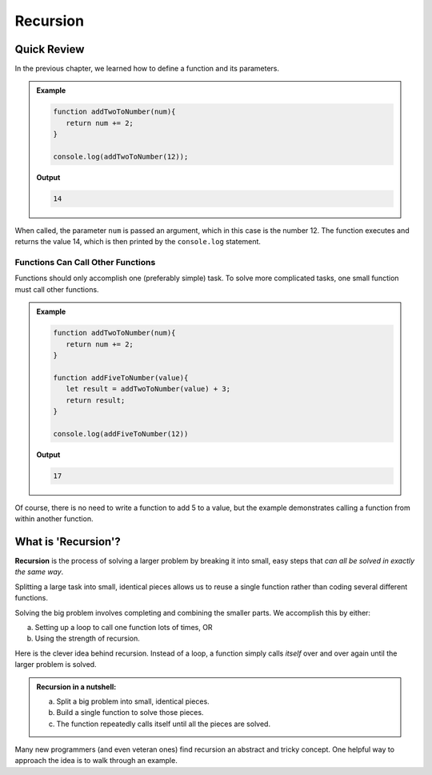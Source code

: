 Recursion
==========

Quick Review
-------------

In the previous chapter, we learned how to define a function and its
parameters.

.. admonition:: Example

   .. sourcecode:: js

      function addTwoToNumber(num){
         return num += 2;
      }

      console.log(addTwoToNumber(12));

   **Output**

   .. sourcecode:: js

      14

When called, the parameter ``num`` is passed an argument, which in this case is
the number 12. The function executes and returns the value 14, which is then
printed by the ``console.log`` statement.

Functions Can Call Other Functions
^^^^^^^^^^^^^^^^^^^^^^^^^^^^^^^^^^^

Functions should only accomplish one (preferably simple) task. To solve more
complicated tasks, one small function must call other functions.

.. admonition:: Example

   .. sourcecode:: js

      function addTwoToNumber(num){
         return num += 2;
      }

      function addFiveToNumber(value){
         let result = addTwoToNumber(value) + 3;
         return result;
      }

      console.log(addFiveToNumber(12))

   **Output**

   .. sourcecode:: js

      17

Of course, there is no need to write a function to add 5 to a value, but the
example demonstrates calling a function from within another function.

What is 'Recursion'?
---------------------

.. index:: ! recursion

**Recursion** is the process of solving a larger problem by breaking it into
small, easy steps that *can all be solved in exactly the same way*.

Splitting a large task into small, identical pieces allows us to reuse a single
function rather than coding several different functions.

Solving the big problem involves completing and combining the smaller parts.
We accomplish this by either:

a. Setting up a loop to call one function lots of times, OR
b. Using the strength of recursion.

Here is the clever idea behind recursion.  Instead of a loop, a function simply
calls *itself* over and over again until the larger problem is solved.

.. admonition:: **Recursion in a nutshell:**

   a. Split a big problem into small, identical pieces.
   b. Build a single function to solve those pieces.
   c. The function repeatedly calls itself until all the pieces are solved.

Many new programmers (and even veteran ones) find recursion an abstract and
tricky concept. One helpful way to approach the idea is to walk through an
example.
